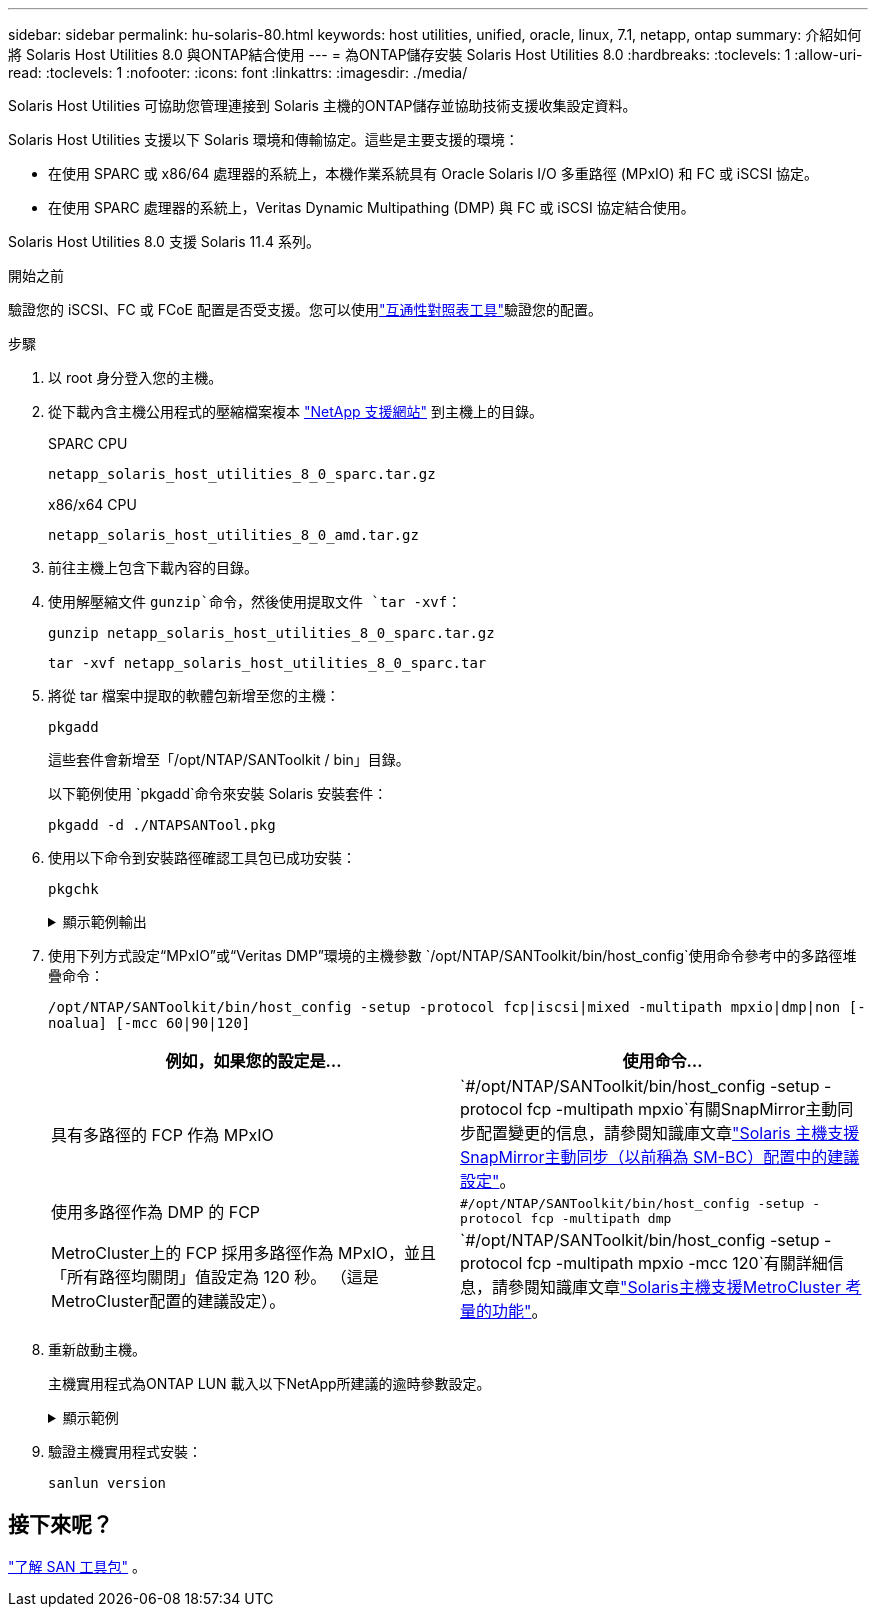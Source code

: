 ---
sidebar: sidebar 
permalink: hu-solaris-80.html 
keywords: host utilities, unified, oracle, linux, 7.1, netapp, ontap 
summary: 介紹如何將 Solaris Host Utilities 8.0 與ONTAP結合使用 
---
= 為ONTAP儲存安裝 Solaris Host Utilities 8.0
:hardbreaks:
:toclevels: 1
:allow-uri-read: 
:toclevels: 1
:nofooter: 
:icons: font
:linkattrs: 
:imagesdir: ./media/


[role="lead"]
Solaris Host Utilities 可協助您管理連接到 Solaris 主機的ONTAP儲存並協助技術支援收集設定資料。

Solaris Host Utilities 支援以下 Solaris 環境和傳輸協定。這些是主要支援的環境：

* 在使用 SPARC 或 x86/64 處理器的系統上，本機作業系統具有 Oracle Solaris I/O 多重路徑 (MPxIO) 和 FC 或 iSCSI 協定。
* 在使用 SPARC 處理器的系統上，Veritas Dynamic Multipathing (DMP) 與 FC 或 iSCSI 協定結合使用。


Solaris Host Utilities 8.0 支援 Solaris 11.4 系列。

.開始之前
驗證您的 iSCSI、FC 或 FCoE 配置是否受支援。您可以使用link:https://imt.netapp.com/matrix/#welcome["互通性對照表工具"^]驗證您的配置。

.步驟
. 以 root 身分登入您的主機。
. 從下載內含主機公用程式的壓縮檔案複本 link:https://mysupport.netapp.com/site/products/all/details/hostutilities/downloads-tab/download/61343/6.2/downloads["NetApp 支援網站"^] 到主機上的目錄。
+
[role="tabbed-block"]
====
.SPARC CPU
--
[source, cli]
----
netapp_solaris_host_utilities_8_0_sparc.tar.gz
----
--
.x86/x64 CPU
--
[source, cli]
----
netapp_solaris_host_utilities_8_0_amd.tar.gz
----
--
====
. 前往主機上包含下載內容的目錄。
. 使用解壓縮文件 `gunzip`命令，然後使用提取文件 `tar -xvf`：
+
[source, cli]
----
gunzip netapp_solaris_host_utilities_8_0_sparc.tar.gz
----
+
[source, cli]
----
tar -xvf netapp_solaris_host_utilities_8_0_sparc.tar
----
. 將從 tar 檔案中提取的軟體包新增至您的主機：
+
[source, cli]
----
pkgadd
----
+
這些套件會新增至「/opt/NTAP/SANToolkit / bin」目錄。

+
以下範例使用 `pkgadd`命令來安裝 Solaris 安裝套件：

+
[source, cli]
----
pkgadd -d ./NTAPSANTool.pkg
----
. 使用以下命令到安裝路徑確認工具包已成功安裝：
+
[source, cli]
----
pkgchk
----
+
.顯示範例輸出
[%collapsible]
====
[listing]
----
# pkgchk -l -p /opt/NTAP/SANToolkit

Pathname: /opt/NTAP/SANToolkit
Type: directory
Expected mode: 0755
Expected owner: root
Expected group: sys
Referenced by the following packages: NTAPSANTool
Current status: installed

# ls -alR /opt/NTAP/SANToolkit
/opt/NTAP/SANToolkit:
total 1038
drwxr-xr-x   3 root     sys            4 Mar  7 13:11 .
drwxr-xr-x   3 root     sys            3 Mar  7 13:11 ..
drwxr-xr-x   2 root     sys            6 Mar 17 18:32 bin
-r-xr-xr-x   1 root     sys       432666 Dec 31 13:23 NOTICES.PDF

/opt/NTAP/SANToolkit/bin:
total 3350
drwxr-xr-x   2 root     sys            6 Mar 17 18:32 .
drwxr-xr-x   3 root     sys            4 Mar  7 13:11 ..
-r-xr-xr-x   1 root     sys      1297000 Feb  7 22:22 host_config
-r-xr-xr-x   1 root     root         996 Mar 17 18:32 san_version
-r-xr-xr-x   1 root     sys       309700 Feb  7 22:22 sanlun
-r-xr-xr-x   1 root     sys          677 Feb  7 22:22 vidpid.dat

# cd /usr/share/man/man1; ls -al host_config.1 sanlun.1
-r-xr-xr-x   1 root     sys        12266 Feb  7 22:22 host_config.1
-r-xr-xr-x   1 root     sys         9044 Feb  7 22:22 sanlun.1
----
====
. 使用下列方式設定“MPxIO”或“Veritas DMP”環境的主機參數 `/opt/NTAP/SANToolkit/bin/host_config`使用命令參考中的多路徑堆疊命令：
+
`/opt/NTAP/SANToolkit/bin/host_config -setup -protocol fcp|iscsi|mixed -multipath mpxio|dmp|non [-noalua] [-mcc 60|90|120]`

+
[cols="2*"]
|===
| 例如，如果您的設定是... | 使用命令... 


| 具有多路徑的 FCP 作為 MPxIO | `#/opt/NTAP/SANToolkit/bin/host_config -setup -protocol fcp -multipath mpxio`有關SnapMirror主動同步配置變更的信息，請參閱知識庫文章link:https://kb.netapp.com/on-prem/ontap/DP/SnapMirror/SnapMirror-KBs/Solaris_Host_support_recommended_settings_in_SnapMirror_active_sync_formerly_SM_BC_configuration["Solaris 主機支援SnapMirror主動同步（以前稱為 SM-BC）配置中的建議設定"^]。 


| 使用多路徑作為 DMP 的 FCP | `#/opt/NTAP/SANToolkit/bin/host_config -setup -protocol fcp -multipath dmp` 


| MetroCluster上的 FCP 採用多路徑作為 MPxIO，並且「所有路徑均關閉」值設定為 120 秒。  （這是MetroCluster配置的建議設定）。 | `#/opt/NTAP/SANToolkit/bin/host_config -setup -protocol fcp -multipath mpxio -mcc 120`有關詳細信息，請參閱知識庫文章link:https://kb.netapp.com/on-prem/ontap/mc/MC-KBs/Solaris_host_support_considerations_in_a_MetroCluster_configuration["Solaris主機支援MetroCluster 考量的功能"^]。 
|===
. 重新啟動主機。
+
主機實用程式為ONTAP LUN 載入以下NetApp所建議的逾時參數設定。

+
.顯示範例
[%collapsible]
====
[listing]
----
#prtconf -v |grep NETAPP
   value='NETAPP  LUN' +
   physical-block-size:4096,
   retries-busy:30,
   retries-reset:30,
   retries-notready:300,
   retries-timeout:10,
   throttle-max:64,
   throttle-min:8,
   disksort:false,
   cache-nonvolatile:true'
----
====
. 驗證主機實用程式安裝：
+
[source, cli]
----
sanlun version
----




== 接下來呢？

link:hu-solaris-san-toolkit.html["了解 SAN 工具包"] 。
